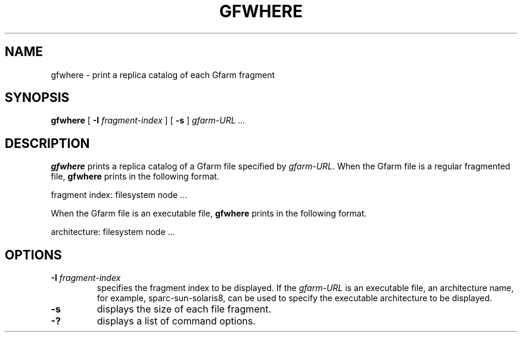 .\" This manpage has been automatically generated by docbook2man 
.\" from a DocBook document.  This tool can be found at:
.\" <http://shell.ipoline.com/~elmert/comp/docbook2X/> 
.\" Please send any bug reports, improvements, comments, patches, 
.\" etc. to Steve Cheng <steve@ggi-project.org>.
.TH "GFWHERE" "1" "01 November 2004" "Gfarm" ""

.SH NAME
gfwhere \- print a replica catalog of each Gfarm fragment
.SH SYNOPSIS

\fBgfwhere\fR [ \fB-I \fIfragment-index\fB\fR ] [ \fB-s\fR ] \fB\fIgfarm-URL\fB\fR\fI ...\fR

.SH "DESCRIPTION"
.PP
\fBgfwhere\fR prints a replica catalog of a Gfarm file specified by
\fIgfarm-URL\fR.  When the Gfarm file is a regular fragmented file,
\fBgfwhere\fR prints in the following format.

.nf
fragment index: filesystem node ...
.fi
.PP
When the Gfarm file is an executable file, \fBgfwhere\fR prints in the
following format.

.nf
architecture: filesystem node ...
.fi
.SH "OPTIONS"
.TP
\fB-I \fIfragment-index\fB\fR
specifies the fragment index to be displayed.  If the \fIgfarm-URL\fR
is an executable file, an architecture name, for example,
sparc-sun-solaris8, can be used to specify the executable architecture
to be displayed.
.TP
\fB-s\fR
displays the size of each file fragment.
.TP
\fB-?\fR
displays a list of command options.

